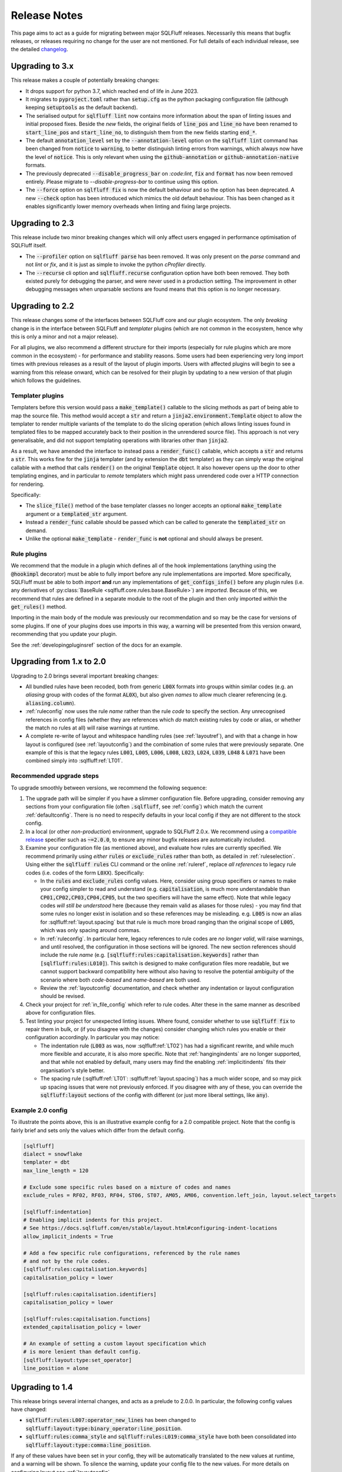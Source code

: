 .. _releasenotes:

Release Notes
=============

This page aims to act as a guide for migrating between major SQLFluff
releases. Necessarily this means that bugfix releases, or releases
requiring no change for the user are not mentioned. For full details
of each individual release, see the detailed changelog_.

.. _changelog: https://github.com/sqlfluff/sqlfluff/blob/main/CHANGELOG.md

Upgrading to 3.x
----------------

This release makes a couple of potentially breaking changes:

* It drops support for python 3.7, which reached end of life in June 2023.

* It migrates to :code:`pyproject.toml` rather than :code:`setup.cfg` as
  the python packaging configuration file (although keeping :code:`setuptools`
  as the default backend).

* The serialised output for :code:`sqlfluff lint` now contains more information
  about the span of linting issues and initial proposed fixes. Beside the *new*
  fields, the original fields of :code:`line_pos` and :code:`line_no` have been
  renamed to :code:`start_line_pos` and :code:`start_line_no`, to distinguish
  them from the new fields starting :code:`end_*`.

* The default :code:`annotation_level` set by the :code:`--annotation-level`
  option on the :code:`sqlfluff lint` command has been changed from :code:`notice`
  to :code:`warning`, to better distinguish linting errors from warnings, which
  always now have the level of :code:`notice`. This is only relevant when using
  the :code:`github-annotation` or :code:`github-annotation-native` formats.

* The previously deprecated :code:`--disable_progress_bar` on `:code:lint`,
  :code:`fix` and :code:`format` has now been removed entirely. Please migrate
  to `--disable-progress-bar` to continue using this option.

* The :code:`--force` option on :code:`sqlfluff fix` is now the default behaviour
  and so the option has been deprecated. A new :code:`--check` option has been
  introduced which mimics the old default behaviour. This has been changed as it
  enables significantly lower memory overheads when linting and fixing large
  projects.

Upgrading to 2.3
----------------

This release include two minor breaking changes which will only affect
users engaged in performance optimisation of SQLFluff itself.

* The :code:`--profiler` option on :code:`sqlfluff parse` has been removed.
  It was only present on the `parse` command and not `lint` or `fix`, and
  it is just as simple to invoke the python `cProfiler` directly.

* The :code:`--recurse` cli option and :code:`sqlfluff.recurse` configuration
  option have both been removed. They both existed purely for debugging the
  parser, and were never used in a production setting. The improvement in
  other debugging messages when unparsable sections are found means that
  this option is no longer necessary.

Upgrading to 2.2
----------------

This release changes some of the interfaces between SQLFluff core and
our plugin ecosystem. The only *breaking* change is in the interface
between SQLFluff and *templater* plugins (which are not common in the
ecosystem, hence why this is only a minor and not a major release).

For all plugins, we also recommend a different structure for their
imports (especially for rule plugins which are more common in the
ecosystem) - for performance and stability reasons. Some users had
been experiencing very long import times with previous releases as
a result of the layout of plugin imports. Users with affected plugins
will begin to see a warning from this release onward, which can be
resolved for their plugin by updating to a new version of that plugin
which follows the guidelines.

Templater plugins
^^^^^^^^^^^^^^^^^

Templaters before this version would pass a :code:`make_template()`
callable to the slicing methods as part of being able to map the source
file. This method would accept a :code:`str` and return a
:code:`jinja2.environment.Template` object to allow the templater to
render multiple variants of the template to do the slicing operation
(which allows linting issues found in templated files to be mapped
accurately back to their position in the unrendered source file).
This approach is not very generalisable, and did not support templating
operations with libraries other than :code:`jinja2`.

As a result, we have amended the interface to instead pass a
:code:`render_func()` callable, which accepts a :code:`str` and returns
a :code:`str`. This works fine for the :code:`jinja` templater (and
by extension the :code:`dbt` templater) as they can simply wrap the
original callable with a method that calls :code:`render()` on the
original :code:`Template` object. It also however opens up the door
to other templating engines, and in particular to *remote* templaters
which might pass unrendered code over a HTTP connection for rendering.

Specifically:

* The :code:`slice_file()` method of the base templater classes no longer
  accepts an optional :code:`make_template` argument or a
  :code:`templated_str` argument.

* Instead a :code:`render_func` callable should be passed which can be
  called to generate the :code:`templated_str` on demand.

* Unlike the optional :code:`make_template` - :code:`render_func` is **not**
  optional and should always be present.

Rule plugins
^^^^^^^^^^^^

We recommend that the module in a plugin which defines all
of the hook implementations (anything using the :code:`@hookimpl` decorator)
must be able to fully import before any rule implementations are imported.
More specifically, SQLFluff must be able to both *import* **and**
*run* any implementations of :code:`get_configs_info()` before any plugin
rules (i.e. any derivatives of
:py:class:`BaseRule <sqlfluff.core.rules.base.BaseRule>`) are *imported*.
Because of this, we recommend that rules are defined in a
separate module to the root of the plugin and then only imported *within*
the :code:`get_rules()` method.

Importing in the main body of the module was previously our recommendation
and so may be the case for versions of some plugins. If one of your plugins
does use imports in this way, a warning will be presented from this version
onward, recommending that you update your plugin.

See the :ref:`developingpluginsref` section of the docs for an example.

.. _upgrading_2_0:

Upgrading from 1.x to 2.0
-------------------------

Upgrading to 2.0 brings several important breaking changes:

* All bundled rules have been recoded, both from generic :code:`L00X` formats
  into groups within similar codes (e.g. an *aliasing* group with codes
  of the format :code:`AL0X`), but also given *names* to allow much clearer
  referencing (e.g. :code:`aliasing.column`).
* :ref:`ruleconfig` now uses the rule *name* rather than the rule *code* to
  specify the section. Any unrecognised references in config files (whether
  they are references which *do* match existing rules by code or alias, or
  whether the match no rules at all) will raise warnings at runtime.
* A complete re-write of layout and whitespace handling rules (see
  :ref:`layoutref`), and with that a change in how layout is configured
  (see :ref:`layoutconfig`) and the combination of some rules that were
  previously separate. One example of this is that the legacy rules
  :code:`L001`, :code:`L005`, :code:`L006`, :code:`L008`, :code:`L023`,
  :code:`L024`, :code:`L039`, :code:`L048` & :code:`L071` have been combined
  simply into :sqlfluff:ref:`LT01`.

Recommended upgrade steps
^^^^^^^^^^^^^^^^^^^^^^^^^

To upgrade smoothly between versions, we recommend the following sequence:

#. The upgrade path will be simpler if you have a slimmer configuration file.
   Before upgrading, consider removing any sections from your configuration
   file (often :code:`.sqlfluff`, see :ref:`config`) which match the current
   :ref:`defaultconfig`. There is no need to respecify defaults in your local
   config if they are not different to the stock config.

#. In a local (or other *non-production*) environment, upgrade to SQLFluff
   2.0.x. We recommend using a `compatible release`_ specifier such
   as :code:`~=2.0.0`, to ensure any minor bugfix releases are automatically
   included.

#. Examine your configuration file (as mentioned above), and evaluate how
   rules are currently specified. We recommend primarily using *either*
   :code:`rules` *or* :code:`exclude_rules` rather than both, as detailed
   in :ref:`ruleselection`. Using either the :code:`sqlfluff rules` CLI
   command or the online :ref:`ruleref`, replace *all references* to legacy
   rule codes (i.e. codes of the form :code:`L0XX`). Specifically:

   * In the :code:`rules` and :code:`exclude_rules` config values. Here,
     consider using group specifiers or names to make your config simpler
     to read and understand (e.g. :code:`capitalisation`, is much more
     understandable than :code:`CP01,CP02,CP03,CP04,CP05`, but the two
     specifiers will have the same effect). Note that while legacy codes
     *will still be understood* here (because they remain valid as aliases
     for those rules) - you may find that some rules no longer exist in
     isolation and so these references may be misleading. e.g. :code:`L005`
     is now an alias for :sqlfluff:ref:`layout.spacing` but
     that rule is much more broad ranging than the original scope of
     :code:`L005`, which was only spacing around commas.

   * In :ref:`ruleconfig`. In particular here, legacy references to rule
     codes are *no longer valid*, will raise warnings, and until resolved,
     the configuration in those sections will be ignored. The new section
     references should include the rule *name* (e.g.
     :code:`[sqlfluff:rules:capitalisation.keywords]` rather than
     :code:`[sqlfluff:rules:L010]`). This switch is designed to make
     configuration files more readable, but we cannot support backward
     compatibility here without also having to resolve the potential
     ambiguity of the scenario where both *code-based* and *name-based*
     are both used.

   * Review the :ref:`layoutconfig` documentation, and check whether any
     indentation or layout configuration should be revised.

#. Check your project for :ref:`in_file_config` which refer to rule codes.
   Alter these in the same manner as described above for configuration files.

#. Test linting your project for unexpected linting issues. Where found,
   consider whether to use :code:`sqlfluff fix` to repair them in bulk,
   or (if you disagree with the changes) consider changing which rules
   you enable or their configuration accordingly. In particular you may notice:

   * The indentation rule (:code:`L003` as was, now :sqlfluff:ref:`LT02`) has
     had a significant rewrite, and while much more flexible and accurate, it
     is also more specific. Note that :ref:`hangingindents` are no longer
     supported, and that while not enabled by default, many users may find
     the enabling :ref:`implicitindents` fits their organisation's style
     better.

   * The spacing rule (:sqlfluff:ref:`LT01`: :sqlfluff:ref:`layout.spacing`)
     has a much wider scope, and so may pick up spacing issues that were not
     previously enforced. If you disagree with any of these, you can
     override the :code:`sqlfluff:layout` sections of the config with
     different (or just more liberal settings, like :code:`any`).

.. _`compatible release`: https://peps.python.org/pep-0440/#compatible-release


Example 2.0 config
^^^^^^^^^^^^^^^^^^

To illustrate the points above, this is an illustrative example config
for a 2.0 compatible project. Note that the config is fairly brief and
sets only the values which differ from the default config.

.. code-block:: cfg

    [sqlfluff]
    dialect = snowflake
    templater = dbt
    max_line_length = 120

    # Exclude some specific rules based on a mixture of codes and names
    exclude_rules = RF02, RF03, RF04, ST06, ST07, AM05, AM06, convention.left_join, layout.select_targets

    [sqlfluff:indentation]
    # Enabling implicit indents for this project.
    # See https://docs.sqlfluff.com/en/stable/layout.html#configuring-indent-locations
    allow_implicit_indents = True

    # Add a few specific rule configurations, referenced by the rule names
    # and not by the rule codes.
    [sqlfluff:rules:capitalisation.keywords]
    capitalisation_policy = lower

    [sqlfluff:rules:capitalisation.identifiers]
    capitalisation_policy = lower

    [sqlfluff:rules:capitalisation.functions]
    extended_capitalisation_policy = lower

    # An example of setting a custom layout specification which
    # is more lenient than default config.
    [sqlfluff:layout:type:set_operator]
    line_position = alone


Upgrading to 1.4
----------------

This release brings several internal changes, and acts as a prelude
to 2.0.0. In particular, the following config values have changed:

* :code:`sqlfluff:rules:L007:operator_new_lines` has been changed to
  :code:`sqlfluff:layout:type:binary_operator:line_position`.
* :code:`sqlfluff:rules:comma_style` and
  :code:`sqlfluff:rules:L019:comma_style` have both been consolidated
  into :code:`sqlfluff:layout:type:comma:line_position`.

If any of these values have been set in your config, they will be
automatically translated to the new values at runtime, and a warning
will be shown. To silence the warning, update your config file to the
new values. For more details on configuring layout see :ref:`layoutconfig`.


Upgrading to 1.3
----------------

This release brings several potentially breaking changes to the underlying
parse tree. For users of the cli tool in a linting context you should notice
no change. If however your application relies on the structure of the SQLFluff
parse tree or the naming of certain elements within the yaml format, then
this may not be a drop-in replacement. Specifically:

* The addition of a new :code:`end_of_file`` meta segment at the end of
  the parse structure.
* The addition of a :code:`template_loop`` meta segment to signify a jump
  backward in the source file within a loop structure (e.g. a jinja
  :code:`for`` loop).
* Much more specific types on some raw segments, in particular
  :code:`identifier` and :code:`literal` type segments will now appear
  in the parse tree with their more specific type (which used to be called
  :code:`name`) e.g. :code:`naked_identifier`, :code:`quoted_identifier`,
  :code:`numeric_literal` etc...

If using the python api, the *parent* type (such as :code:`identifier`)
will still register if you call :code:`.is_type("identifier")`, as this
function checks all inherited types. However the eventual type returned
by :code:`.get_type()`` will now be (in most cases) what used to be
accessible at :code:`.name`. The :code:`name` attribute will be deprecated
in a future release.


Upgrading to 1.2
----------------

This release introduces the capability to automatically skip large files, and
sets default limits on the maximum file size before a file is skipped. Users
should see a performance gain, but may experience warnings associated with
these skipped files.


Upgrades pre 1.0
----------------

* **0.13.x** new rule for quoted literals, option to remove hanging indents in
  rule L003, and introduction of ``ignore_words_regex``.
* **0.12.x** dialect is now mandatory, the ``spark3`` dialect was renamed to
  ``sparksql`` and  datatype capitalisation was extracted from L010 to it's own
  rule L063.
* **0.11.x** rule L030 changed to use ``extended_capitalisation_policy``.
* **0.10.x** removed support for older dbt versions < 0.20 and stopped ``fix``
  attempting to fix unparsable SQL.
* **0.9.x** refinement of the Simple API, dbt 1.0.0 compatibility,
  and the official SQLFluff Docker image.
* **0.8.x** an improvement to the performance of the parser, a rebuild of the
  Jinja Templater, and a progress bar for the CLI.
* **0.7.x** extracted the dbt templater to a separate plugin and removed the
  ``exasol_fs`` dialect (now merged in with the main ``exasol``).
* **0.6.x** introduced parallel processing, which necessitated a big re-write
  of several innards.
* **0.5.x** introduced some breaking changes to the API.
* **0.4.x** dropped python 3.5, added the dbt templater, source mapping and
  also introduced the python API.
* **0.3.x** drops support for python 2.7 and 3.4, and also reworks the
  handling of indentation linting in a potentially not backward
  compatible way.
* **0.2.x** added templating support and a big restructure of rules
  and changed how users might interact with SQLFluff on templated code.
* **0.1.x** involved a major re-write of the parser, completely changing
  the behaviour of the tool with respect to complex parsing.
